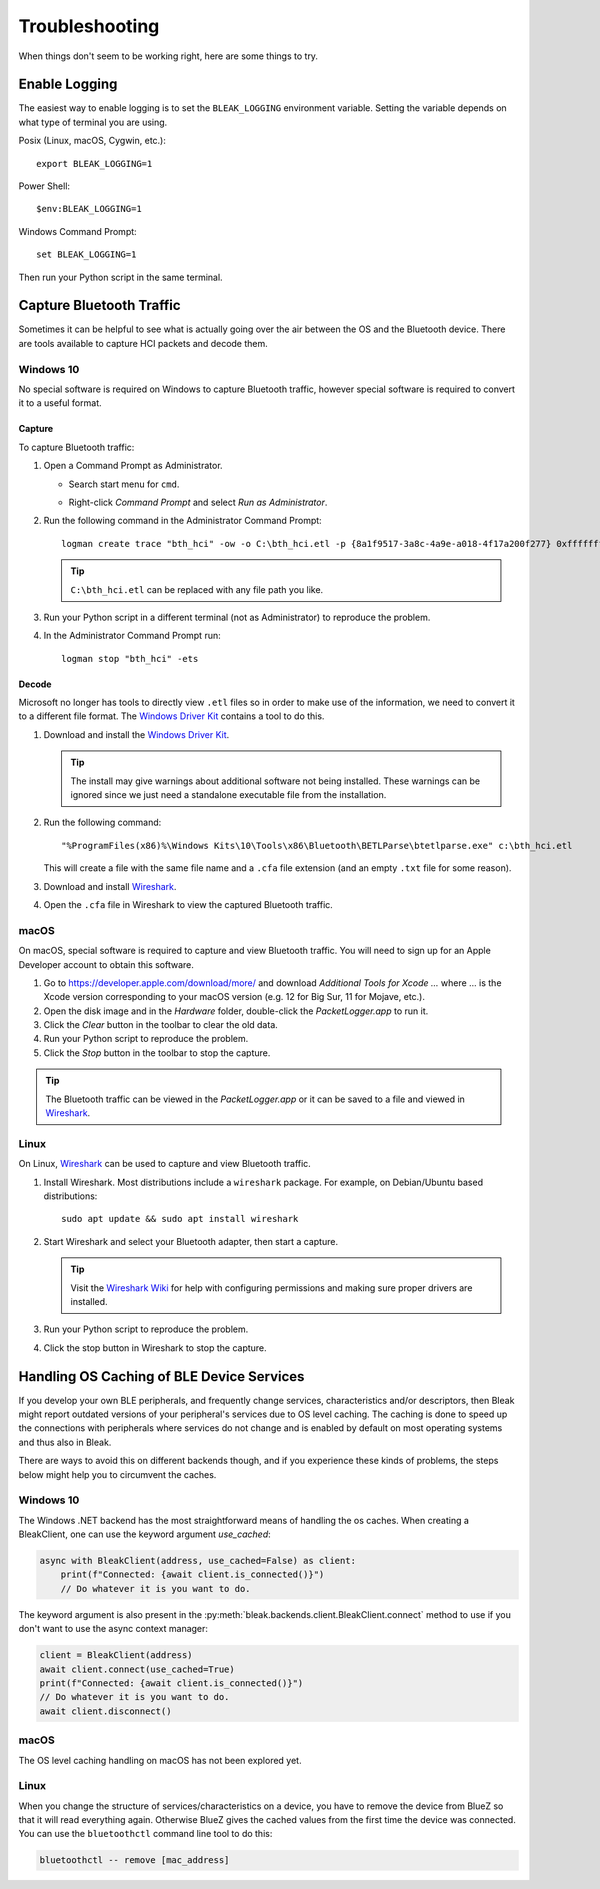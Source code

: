 ===============
Troubleshooting
===============

When things don't seem to be working right, here are some things to try.


--------------
Enable Logging
--------------

The easiest way to enable logging is to set the ``BLEAK_LOGGING`` environment variable.
Setting the variable depends on what type of terminal you are using.

Posix (Linux, macOS, Cygwin, etc.)::

    export BLEAK_LOGGING=1

Power Shell::

    $env:BLEAK_LOGGING=1

Windows Command Prompt::

    set BLEAK_LOGGING=1

Then run your Python script in the same terminal.


-------------------------
Capture Bluetooth Traffic
-------------------------

Sometimes it can be helpful to see what is actually going over the air between
the OS and the Bluetooth device. There are tools available to capture HCI packets
and decode them.

Windows 10
==========

No special software is required on Windows to capture Bluetooth traffic, however
special software is required to convert it to a useful format.

Capture
-------

To capture Bluetooth traffic:

1.  Open a Command Prompt as Administrator.

    * Search start menu for ``cmd``.
    * Right-click *Command Prompt* and select *Run as Administrator*.

      .. image:: images/win-10-start-cmd-as-admin.png
        :height: 200px
        :alt: Screenshot of Windows Start Menu showing Command Prompt selected
              and context menu with Run as Administrator selected.

2.  Run the following command in the Administrator Command Prompt::

        logman create trace "bth_hci" -ow -o C:\bth_hci.etl -p {8a1f9517-3a8c-4a9e-a018-4f17a200f277} 0xffffffffffffffff 0xff -nb 16 16 -bs 1024 -mode Circular -f bincirc -max 4096 -ets

    .. tip:: ``C:\bth_hci.etl`` can be replaced with any file path you like.

3.  Run your Python script in a different terminal (not as Administrator) to reproduce
    the problem.

4.  In the Administrator Command Prompt run::

        logman stop "bth_hci" -ets


Decode
------

Microsoft no longer has tools to directly view ``.etl`` files so in order to
make use of the information, we need to convert it to a different file format.
The `Windows Driver Kit <wdk_>`_ contains a tool to do this.

.. _wdk: https://docs.microsoft.com/en-us/windows-hardware/drivers/download-the-wdk

1.  Download and install the  `Windows Driver Kit <wdk_>`_.

    .. tip:: The install may give warnings about additional software not being
             installed. These warnings can be ignored since we just need a standalone
             executable file from the installation.

2.  Run the following command::

        "%ProgramFiles(x86)%\Windows Kits\10\Tools\x86\Bluetooth\BETLParse\btetlparse.exe" c:\bth_hci.etl

    This will create a file with the same file name and a ``.cfa`` file extension
    (and an empty ``.txt`` file for some reason).

3.  Download and install `Wireshark`_.

4.  Open the ``.cfa`` file in Wireshark to view the captured Bluetooth traffic.


.. _Wireshark:  https://www.wireshark.org/


macOS
=====

On macOS, special software is required to capture and view Bluetooth traffic.
You will need to sign up for an Apple Developer account to obtain this software.

1.  Go to `<https://developer.apple.com/download/more/>`_ and download *Additional
    Tools for Xcode ...* where ... is the Xcode version corresponding to your macOS
    version (e.g. 12 for Big Sur, 11 for Mojave, etc.).

2.  Open the disk image and in the *Hardware* folder, double-click the *PacketLogger.app*
    to run it.

3.  Click the *Clear* button in the toolbar to clear the old data.

4.  Run your Python script to reproduce the problem.

5.  Click the *Stop* button in the toolbar to stop the capture.

.. tip:: The Bluetooth traffic can be viewed in the *PacketLogger.app* or it can
         be saved to a file and viewed in `Wireshark`_.


Linux
=====

On Linux, `Wireshark`_ can be used to capture and view Bluetooth traffic.

1.  Install Wireshark. Most distributions include a ``wireshark`` package. For
    example, on Debian/Ubuntu based distributions::

        sudo apt update && sudo apt install wireshark

2.  Start Wireshark and select your Bluetooth adapter, then start a capture.

    .. tip:: Visit the `Wireshark Wiki`_ for help with configuring permissions
             and making sure proper drivers are installed.

3.  Run your Python script to reproduce the problem.

4.  Click the stop button in Wireshark to stop the capture.


.. _Wireshark Wiki: https://gitlab.com/wireshark/wireshark/-/wikis/CaptureSetup


------------------------------------------
Handling OS Caching of BLE Device Services
------------------------------------------

If you develop your own BLE peripherals, and frequently change services, characteristics and/or descriptors, then
Bleak might report outdated versions of your peripheral's services due to OS level caching. The caching is done to
speed up the connections with peripherals where services do not change and is enabled by default on most operating
systems and thus also in Bleak.

There are ways to avoid this on different backends though, and if you experience these kinds of problems, the steps
below might help you to circumvent the caches.

Windows 10
==========

The Windows .NET backend has the most straightforward means of handling the os caches. When creating a BleakClient, one
can use the keyword argument `use_cached`:

.. code-block:: python

    async with BleakClient(address, use_cached=False) as client:
        print(f"Connected: {await client.is_connected()}")
        // Do whatever it is you want to do.

The keyword argument is also present in the :py:meth:`bleak.backends.client.BleakClient.connect` method to use if you
don't want to use the async context manager:

.. code-block:: python

    client = BleakClient(address)
    await client.connect(use_cached=True)
    print(f"Connected: {await client.is_connected()}")
    // Do whatever it is you want to do.
    await client.disconnect()

macOS
=====

The OS level caching handling on macOS has not been explored yet.


Linux
=====

When you change the structure of services/characteristics on a device, you have to remove the device from
BlueZ so that it will read everything again. Otherwise BlueZ gives the cached values from the first time
the device was connected. You can use the ``bluetoothctl`` command line tool to do this:

.. code-block:: shell

    bluetoothctl -- remove [mac_address]

